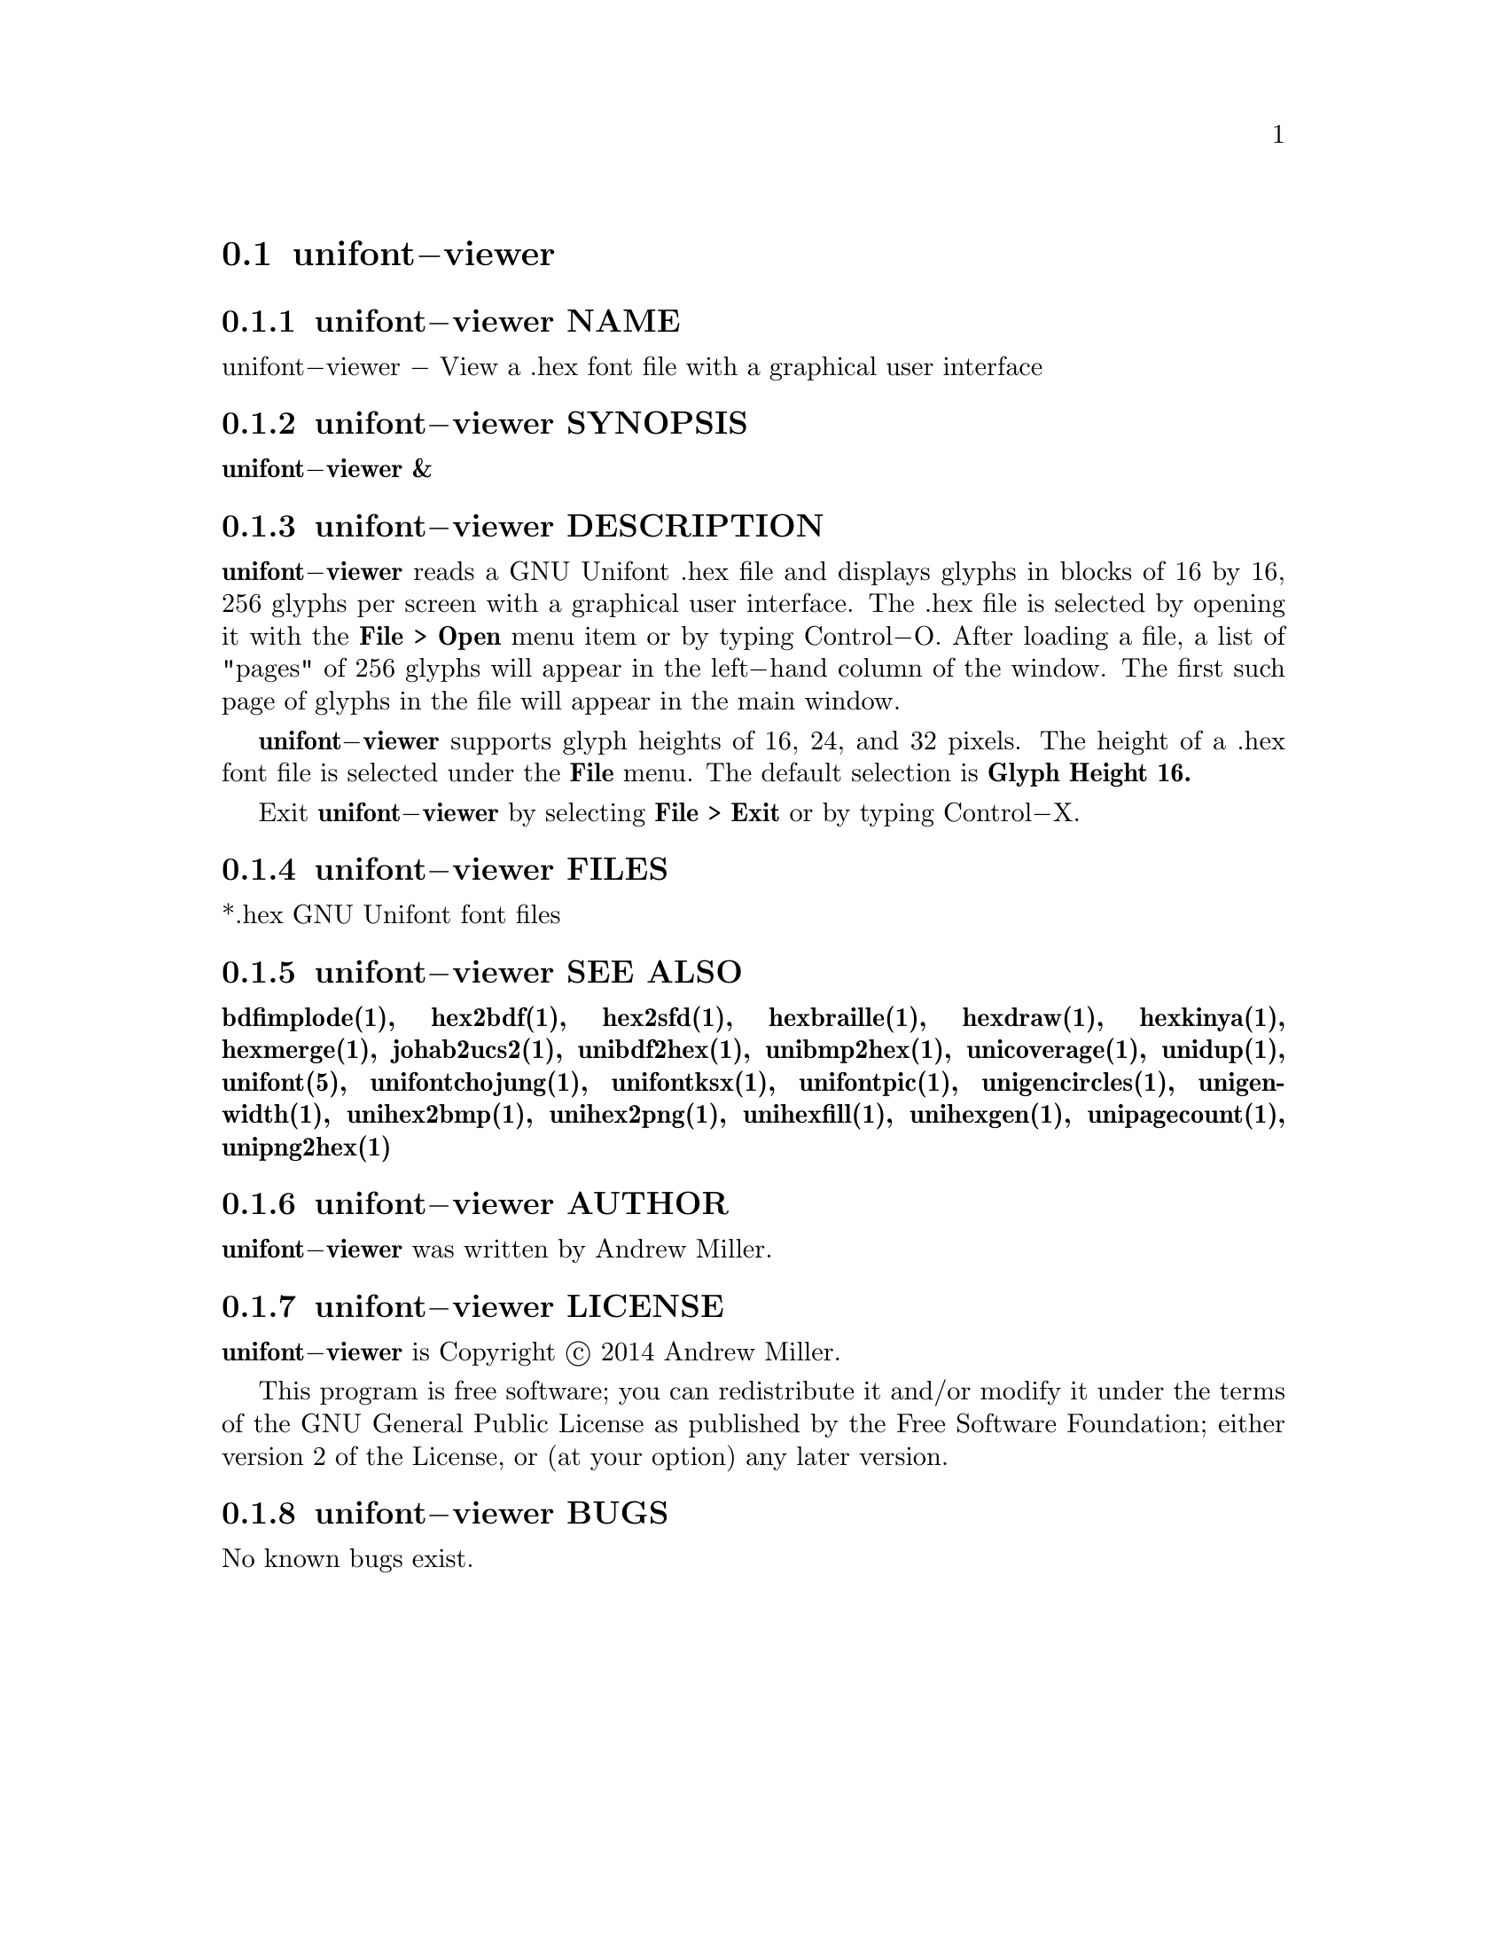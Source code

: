 @comment TROFF INPUT: .TH UNIFONT\-VIEWER 1 "2014 Jun 01"

@node unifont@minus{}viewer
@section unifont@minus{}viewer
@c DEBUG: print_menu("@section")

@menu
* unifont@minus{}viewer NAME::
* unifont@minus{}viewer SYNOPSIS::
* unifont@minus{}viewer DESCRIPTION::
* unifont@minus{}viewer FILES::
* unifont@minus{}viewer SEE ALSO::
* unifont@minus{}viewer AUTHOR::
* unifont@minus{}viewer LICENSE::
* unifont@minus{}viewer BUGS::

@end menu


@comment TROFF INPUT: .SH NAME

@node unifont@minus{}viewer NAME
@subsection unifont@minus{}viewer NAME
@c DEBUG: print_menu("unifont@minus{}viewer NAME")

unifont@minus{}viewer @minus{} View a .hex font file with a graphical user interface
@comment TROFF INPUT: .SH SYNOPSIS

@node unifont@minus{}viewer SYNOPSIS
@subsection unifont@minus{}viewer SYNOPSIS
@c DEBUG: print_menu("unifont@minus{}viewer SYNOPSIS")

@comment TROFF INPUT: .br
@comment .br
@comment TROFF INPUT: .B unifont\-viewer &
@b{unifont@minus{}viewer &}
@comment TROFF INPUT: .SH DESCRIPTION

@node unifont@minus{}viewer DESCRIPTION
@subsection unifont@minus{}viewer DESCRIPTION
@c DEBUG: print_menu("unifont@minus{}viewer DESCRIPTION")

@comment TROFF INPUT: .B unifont\-viewer
@b{unifont@minus{}viewer}
reads a GNU Unifont .hex file and displays glyphs in blocks of 16 by 16,
256 glyphs per screen with a graphical user interface.  The .hex file
is selected by opening it with the
@comment TROFF INPUT: .B File > Open
@b{File > Open}
menu item or by typing Control@minus{}O.  After loading a file, a list of "pages" of
256 glyphs will appear in the left@minus{}hand column of the window.  The first
such page of glyphs in the file will appear in the main window.
@comment TROFF INPUT: .PP

@comment TROFF INPUT: .B unifont\-viewer
@b{unifont@minus{}viewer}
supports glyph heights of 16, 24, and 32 pixels.  The height of a .hex font
file is selected under the
@comment TROFF INPUT: .B File
@b{File}
menu.  The default selection is
@comment TROFF INPUT: .B Glyph Height 16.
@b{Glyph Height 16.}
@comment TROFF INPUT: .PP

Exit
@comment TROFF INPUT: .B unifont\-viewer
@b{unifont@minus{}viewer}
by selecting
@comment TROFF INPUT: .B File > Exit
@b{File > Exit}
or by typing Control@minus{}X.
@comment TROFF INPUT: .SH FILES

@node unifont@minus{}viewer FILES
@subsection unifont@minus{}viewer FILES
@c DEBUG: print_menu("unifont@minus{}viewer FILES")

*.hex GNU Unifont font files
@comment TROFF INPUT: .SH SEE ALSO

@node unifont@minus{}viewer SEE ALSO
@subsection unifont@minus{}viewer SEE ALSO
@c DEBUG: print_menu("unifont@minus{}viewer SEE ALSO")

@comment TROFF INPUT: .BR bdfimplode(1),
@b{bdfimplode(1),}
@comment TROFF INPUT: .BR hex2bdf(1),
@b{hex2bdf(1),}
@comment TROFF INPUT: .BR hex2sfd(1),
@b{hex2sfd(1),}
@comment TROFF INPUT: .BR hexbraille(1),
@b{hexbraille(1),}
@comment TROFF INPUT: .BR hexdraw(1),
@b{hexdraw(1),}
@comment TROFF INPUT: .BR hexkinya(1),
@b{hexkinya(1),}
@comment TROFF INPUT: .BR hexmerge(1),
@b{hexmerge(1),}
@comment TROFF INPUT: .BR johab2ucs2(1),
@b{johab2ucs2(1),}
@comment TROFF INPUT: .BR unibdf2hex(1),
@b{unibdf2hex(1),}
@comment TROFF INPUT: .BR unibmp2hex(1),
@b{unibmp2hex(1),}
@comment TROFF INPUT: .BR unicoverage(1),
@b{unicoverage(1),}
@comment TROFF INPUT: .BR unidup(1),
@b{unidup(1),}
@comment TROFF INPUT: .BR unifont(5),
@b{unifont(5),}
@comment TROFF INPUT: .BR unifontchojung(1),
@b{unifontchojung(1),}
@comment TROFF INPUT: .BR unifontksx(1),
@b{unifontksx(1),}
@comment TROFF INPUT: .BR unifontpic(1),
@b{unifontpic(1),}
@comment TROFF INPUT: .BR unigencircles(1),
@b{unigencircles(1),}
@comment TROFF INPUT: .BR unigenwidth(1),
@b{unigenwidth(1),}
@comment TROFF INPUT: .BR unihex2bmp(1),
@b{unihex2bmp(1),}
@comment TROFF INPUT: .BR unihex2png(1),
@b{unihex2png(1),}
@comment TROFF INPUT: .BR unihexfill(1),
@b{unihexfill(1),}
@comment TROFF INPUT: .BR unihexgen(1),
@b{unihexgen(1),}
@comment TROFF INPUT: .BR unipagecount(1),
@b{unipagecount(1),}
@comment TROFF INPUT: .BR unipng2hex(1)
@b{unipng2hex(1)}
@comment TROFF INPUT: .SH AUTHOR

@node unifont@minus{}viewer AUTHOR
@subsection unifont@minus{}viewer AUTHOR
@c DEBUG: print_menu("unifont@minus{}viewer AUTHOR")

@comment TROFF INPUT: .B unifont\-viewer
@b{unifont@minus{}viewer}
was written by Andrew Miller.
@comment TROFF INPUT: .SH LICENSE

@node unifont@minus{}viewer LICENSE
@subsection unifont@minus{}viewer LICENSE
@c DEBUG: print_menu("unifont@minus{}viewer LICENSE")

@comment TROFF INPUT: .B unifont\-viewer
@b{unifont@minus{}viewer}
is Copyright @copyright{} 2014 Andrew Miller.
@comment TROFF INPUT: .PP

This program is free software; you can redistribute it and/or modify
it under the terms of the GNU General Public License as published by
the Free Software Foundation; either version 2 of the License, or
(at your option) any later version.
@comment TROFF INPUT: .SH BUGS

@node unifont@minus{}viewer BUGS
@subsection unifont@minus{}viewer BUGS
@c DEBUG: print_menu("unifont@minus{}viewer BUGS")

No known bugs exist.

